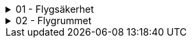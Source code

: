 .01 - Flygsäkerhet
[%collapsible]
====
[decimal,start=1]
. link:./A1A3-Kapitel-1.0[Kapitel 1 - Flygsäkerhet]
.. link:./A1A3-Kapitel-1.1[1.1 - Viktigt att tänka på]
====

.02 - Flygrummet
[%collapsible]
====
[decimal,start=1]
. link:./A1A3-Kapitel-2.0[Kapitel 2 - Flygrummet]
.. link:./A1A3-Kapitel-2.1[2.1 - Geomedvetenhet]
.. link:./A1A3-Kapitel-2.2[2.2 - Information om luftrummet]
====
